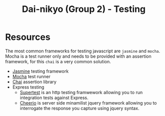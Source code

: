 #+TITLE: Dai-nikyo (Group 2) - Testing

* Resources

The most common frameworks for testing javascript are ~jasmine~ and
~mocha~. Mocha is a test runner only and needs to be provided with an
assertion framework, for this ~chai~ is a very common solution.

- [[http://jasmine.github.io][Jasmine]] testing framework
- [[https://mochajs.org][Mocha]] test runner
- [[http://chaijs.com][Chai]] assertion library
- Express testing
  - [[https://github.com/visionmedia/supertest][Supertest]] is an http testing framwework allowing you to run
    integration tests against Express.
  - [[https://cheerio.js.org][Cheerio]] is server side minamilist jquery framework allowing you to
    interrogate the response you capture using jquery syntax.
